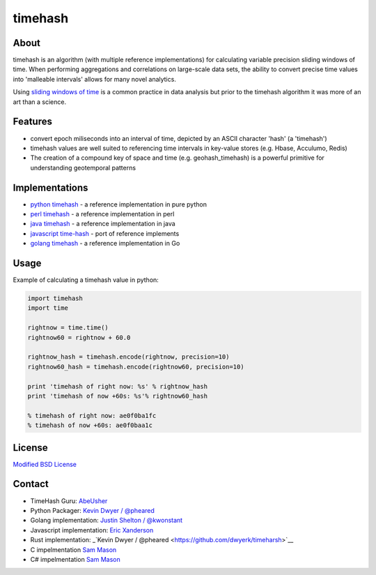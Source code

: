 timehash
========

About
-----

timehash is an algorithm (with multiple reference implementations) for
calculating variable precision sliding windows of time. When performing
aggregations and correlations on large-scale data sets, the ability to
convert precise time values into 'malleable intervals' allows for many
novel analytics.

Using `sliding windows of
time <http://stackoverflow.com/questions/19386576/sliding-window-over-time-data-structure-and-garbage-collection>`__
is a common practice in data analysis but prior to the timehash
algorithm it was more of an art than a science.

.. image:: timehash-shaded-partial.png

Features
--------

-  convert epoch miliseconds into an interval of time, depicted by an
   ASCII character 'hash' (a 'timehash')
-  timehash values are well suited to referencing time intervals in
   key-value stores (e.g. Hbase, Acculumo, Redis)
-  The creation of a compound key of space and time (e.g.
   geohash\_timehash) is a powerful primitive for understanding
   geotemporal patterns

Implementations
---------------

-  `python
   timehash <https://github.com/abeusher/timehash/blob/master/timehash/__init__.py>`__
   - a reference implementation in pure python
-  `perl
   timehash <https://github.com/abeusher/timehash/blob/master/timehash.pl>`__
   - a reference implementation in perl
-  `java
   timehash <https://github.com/abeusher/timehash/blob/master/TimeHash.java>`__
   - a reference implementation in java
-  `javascript
   time-hash <https://github.com/disarticulate/time-hash>`__
   - port of reference implements
-  `golang
   timehash <https://github.com/abeusher/timehash/blob/master/timehash.go>`__
   - a reference implementation in Go

Usage
-----

Example of calculating a timehash value in python:

.. code:: python

    import timehash
    import time

    rightnow = time.time()
    rightnow60 = rightnow + 60.0

    rightnow_hash = timehash.encode(rightnow, precision=10)
    rightnow60_hash = timehash.encode(rightnow60, precision=10)

    print 'timehash of right now: %s' % rightnow_hash
    print 'timehash of now +60s: %s'% rightnow60_hash
     
    % timehash of right now: ae0f0ba1fc
    % timehash of now +60s: ae0f0baa1c

License
-------

`Modified BSD
License <http://en.wikipedia.org/wiki/BSD_licenses#3-clause_license_.28.22Revised_BSD_License.22.2C_.22New_BSD_License.22.2C_or_.22Modified_BSD_License.22.29>`__

Contact
-------

- TimeHash Guru: `AbeUsher <http://www.linkedin.com/in/socialnetworkanalysis>`__
- Python Packager: `Kevin Dwyer / @pheared <https://twitter.com/pheared>`__
- Golang implementation: `Justin Shelton / @kwonstant <https://twitter.com/kwonstant>`__
- Javascript implementation: `Eric Xanderson  <https://github.com/disarticulate>`__
- Rust implementation: _`Kevin Dwyer / @pheared <https://github.com/dwyerk/timeharsh>`__
- C impelmentation `Sam Mason <https://github.com/ukitake>`_
- C# impelmentation `Sam Mason <https://github.com/ukitake>`_
